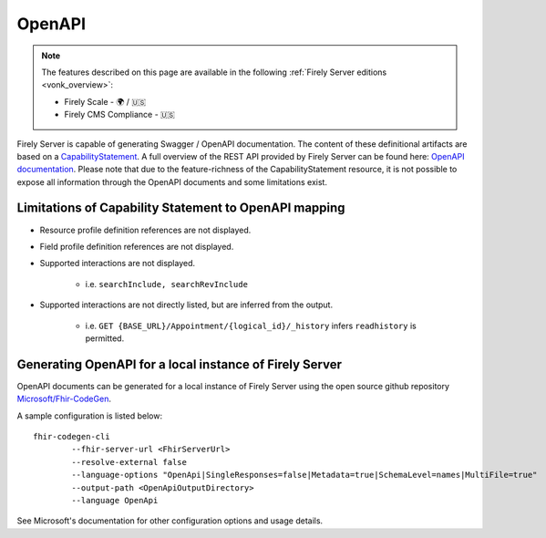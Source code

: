 .. _openapi:

OpenAPI
=======

.. note::

  The features described on this page are available in the following :ref:`Firely Server editions <vonk_overview>`:

  * Firely Scale - 🌍 / 🇺🇸
  * Firely CMS Compliance - 🇺🇸

Firely Server is capable of generating Swagger / OpenAPI documentation. The content of these definitional artifacts are based on a `CapabilityStatement <http://hl7.org/fhir/capabilitystatement.html>`_.
A full overview of the REST API provided by Firely Server can be found here: `OpenAPI documentation <../_static/swagger>`_. Please note that due to the feature-richness of the CapabilityStatement resource, it is not possible to expose all information through the OpenAPI documents and some limitations exist.

Limitations of Capability Statement to OpenAPI mapping
------------------------------------------------------

* Resource profile definition references are not displayed.
* Field profile definition references are not displayed.
* Supported interactions are not displayed.

	* i.e. ``searchInclude, searchRevInclude``

* Supported interactions are not directly listed, but are inferred from the output. 

	* i.e. ``GET {BASE_URL}/Appointment/{logical_id}/_history`` infers ``readhistory`` is permitted.


Generating OpenAPI for a local instance of Firely Server
--------------------------------------------------------

OpenAPI documents can be generated for a local instance of Firely Server using the open source github repository `Microsoft/Fhir-CodeGen <https://github.com/microsoft/fhir-codegen>`_.

A sample configuration is listed below:

::

	fhir-codegen-cli 
		--fhir-server-url <FhirServerUrl> 
		--resolve-external false 
		--language-options "OpenApi|SingleResponses=false|Metadata=true|SchemaLevel=names|MultiFile=true" 
		--output-path <OpenApiOutputDirectory> 
		--language OpenApi

See Microsoft's documentation for other configuration options and usage details.

